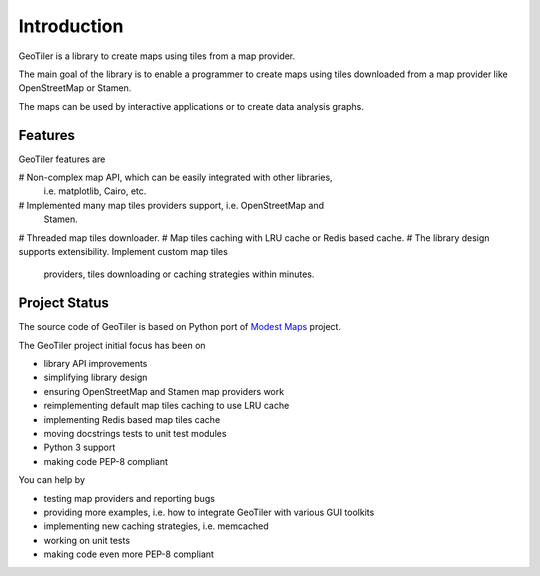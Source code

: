 Introduction
============
GeoTiler is a library to create maps using tiles from a map provider.

The main goal of the library is to enable a programmer to create maps
using tiles downloaded from a map provider like OpenStreetMap or Stamen.

The maps can be used by interactive applications or to create data analysis
graphs.

Features
--------
GeoTiler features are

# Non-complex map API, which can be easily integrated with other libraries,
  i.e. matplotlib, Cairo, etc.
# Implemented many map tiles providers support, i.e. OpenStreetMap and
  Stamen.
# Threaded map tiles downloader.
# Map tiles caching with LRU cache or Redis based cache.
# The library design supports extensibility. Implement custom map tiles
  providers, tiles downloading or caching strategies within minutes.

Project Status
--------------
The source code of GeoTiler is based on Python port of
`Modest Maps <https://github.com/stamen/modestmaps-py/>`_ project.

The GeoTiler project initial focus has been on

* library API improvements
* simplifying library design
* ensuring OpenStreetMap and Stamen map providers work
* reimplementing default map tiles caching to use LRU cache
* implementing Redis based map tiles cache
* moving docstrings tests to unit test modules
* Python 3 support
* making code PEP-8 compliant

You can help by

* testing map providers and reporting bugs
* providing more examples, i.e. how to integrate GeoTiler with various GUI
  toolkits
* implementing new caching strategies, i.e. memcached
* working on unit tests
* making code even more PEP-8 compliant

.. vim: sw=4:et:ai
